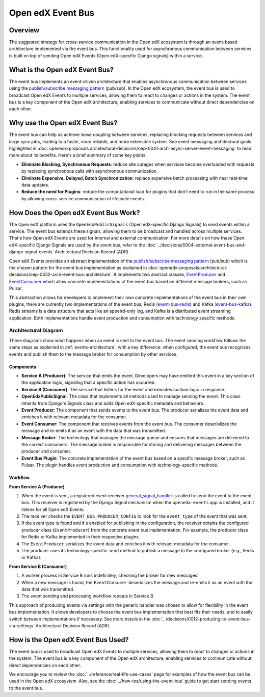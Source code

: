 Open edX Event Bus
==================

Overview
--------

The suggested strategy for cross-service communication in the Open edX ecosystem is through an event-based architecture implemented via the event bus. This functionality used for asynchronous communication between services is built on top of sending Open edX Events (Open edX-specific Django signals) within a service.

What is the Open edX Event Bus?
-------------------------------

The event bus implements an event-driven architecture that enables asynchronous communication between services using the `publish/subscribe messaging pattern`_ (pub/sub). In the Open edX ecosystem, the event bus is used to broadcast Open edX Events to multiple services, allowing them to react to changes or actions in the system. The event bus is a key component of the Open edX architecture, enabling services to communicate without direct dependencies on each other.

.. image:: ../_images/event-bus-overview.png
   :alt: Open edX Event Bus Overview
   :align: center

Why use the Open edX Event Bus?
-------------------------------

The event bus can help us achieve loose coupling between services, replacing blocking requests between services and large sync jobs, leading to a faster, more reliable, and more extensible system. See event messaging architectural goals highlighted in :doc:`openedx-proposals:architectural-decisions/oep-0041-arch-async-server-event-messaging` to read more about its benefits. Here's a brief summary of some key points:

* **Eliminate Blocking, Synchronous Requests**: reduce site outages when services become overloaded with requests by replacing synchronous calls with asynchronous communication.
* **Eliminate Expensive, Delayed, Batch Synchronization**: replace expensive batch processing with near real-time data updates.
* **Reduce the need for Plugins**: reduce the computational load for plugins that don't need to run in the same process by allowing cross-service communication of lifecycle events.

How Does the Open edX Event Bus Work?
-------------------------------------

The Open edX platform uses the ``OpenEdxPublicSignals`` (Open edX-specific Django Signals) to send events within a service. The event bus extends these signals, allowing them to be broadcast and handled across multiple services. That's how Open edX Events are used for internal and external communication. For more details on how these Open edX-specific Django Signals are used by the event bus, refer to the :doc:`../decisions/0004-external-event-bus-and-django-signal-events` Architectural Decision Record (ADR).

Open edX Events provides an abstract implementation of the `publish/subscribe messaging pattern`_ (pub/sub) which is the chosen pattern for the event bus implementation as explained in :doc:`openedx-proposals:architectural-decisions/oep-0052-arch-event-bus-architecture`. It implements two abstract classes, `EventProducer`_ and `EventConsumer`_ which allow concrete implementations of the event bus based on different message brokers, such as Pulsar.

This abstraction allows for developers to implement their own concrete implementations of the event bus in their own plugins, there are currently two implementations of the event bus, Redis (`event-bus-redis`_) and Kafka (`event-bus-kafka`_). Redis streams is a data structure that acts like an append-only log, and Kafka is a distributed event streaming application. Both implementations handle event production and consumption with technology specific methods.

Architectural Diagram
*********************

These diagrams show what happens when an event is sent to the event bus. The event sending workflow follows the same steps as explained in :ref:`events-architecture`, with a key difference: when configured, the event bus recognizes events and publish them to the message broker for consumption by other services.

Components
~~~~~~~~~~

* **Service A (Producer)**: The service that emits the event. Developers may have emitted this event in a key section of the application logic, signaling that a specific action has occurred.
* **Service B (Consumer)**: The service that listens for the event and executes custom logic in response.
* **OpenEdxPublicSignal**: The class that implements all methods used to manage sending the event. This class inherits from Django's Signals class and adds Open edX-specific metadata and behaviors.
* **Event Producer**: The component that sends events to the event bus. The producer serializes the event data and enriches it with relevant metadata for the consumer.
* **Event Consumer**: The component that receives events from the event bus. The consumer deserializes the message and re-emits it as an event with the data that was transmitted.
* **Message Broker**: The technology that manages the message queue and ensures that messages are delivered to the correct consumers. The message broker is responsible for storing and delivering messages between the producer and consumer.
* **Event Bus Plugin**: The concrete implementation of the event bus based on a specific message broker, such as Pulsar. The plugin handles event production and consumption with technology-specific methods.

Workflow
~~~~~~~~

.. image:: ../_images/event-bus-workflow-service-a.png
   :alt: Open edX Event Bus Workflow (Service A)
   :align: center

**From Service A (Producer)**

1. When the event is sent, a registered event receiver `general_signal_handler`_ is called to send the event to the event bus. This receiver is registered by the Django Signal mechanism when the ``openedx-events`` app is installed, and it listens for all Open edX Events.
2. The receiver checks the ``EVENT_BUS_PRODUCER_CONFIG`` to look for the ``event_type`` of the event that was sent.
3. If the event type is found and it's enabled for publishing in the configuration, the receiver obtains the configured producer class (``EventProducer``) from the concrete event bus implementation. For example, the producer class for Redis or Kafka implemented in their respective plugins.
4. The ``EventProducer`` serializes the event data and enriches it with relevant metadata for the consumer.
5. The producer uses its technology-specific ``send`` method to publish a message to the configured broker (e.g., Redis or Kafka).

.. image:: ../_images/event-bus-workflow-service-b.png
   :alt: Open edX Event Bus Workflow (Service B)
   :align: center

**From Service B (Consumer)**

1. A worker process in Service B runs indefinitely, checking the broker for new messages.
2. When a new message is found, the ``EventConsumer`` deserializes the message and re-emits it as an event with the data that was transmitted.
3. The event sending and processing workflow repeats in Service B.

This approach of producing events via settings with the generic handler was chosen to allow for flexibility in the event bus implementation. It allows developers to choose the event bus implementation that best fits their needs, and to easily switch between implementations if necessary. See more details in the :doc:`../decisions/0012-producing-to-event-bus-via-settings` Architectural Decision Record (ADR).

How is the Open edX Event Bus Used?
-----------------------------------

The event bus is used to broadcast Open edX Events to multiple services, allowing them to react to changes or actions in the system. The event bus is a key component of the Open edX architecture, enabling services to communicate without direct dependencies on each other.

We encourage you to review the :doc:`../reference/real-life-use-cases` page for examples of how the event bus can be used in the Open edX ecosystem. Also, see the :doc:`../how-tos/using-the-event-bus` guide to get start sending events to the event bus.

.. _general_signal_handler: https://github.com/openedx/openedx-events/blob/main/openedx_events/apps.py#L16-L44
.. _EventProducer: https://github.com/openedx/openedx-events/blob/main/openedx_events/event_bus/__init__.py#L71-L91
.. _EventConsumer: https://github.com/openedx/openedx-events/blob/main/openedx_events/event_bus/__init__.py#L128-L139
.. _publish/subscribe messaging pattern: https://en.wikipedia.org/wiki/Publish%E2%80%93subscribe_pattern
.. _event-bus-redis: https://github.com/openedx/event-bus-redis/
.. _event-bus-kafka: https://github.com/openedx/event-bus-kafka/
